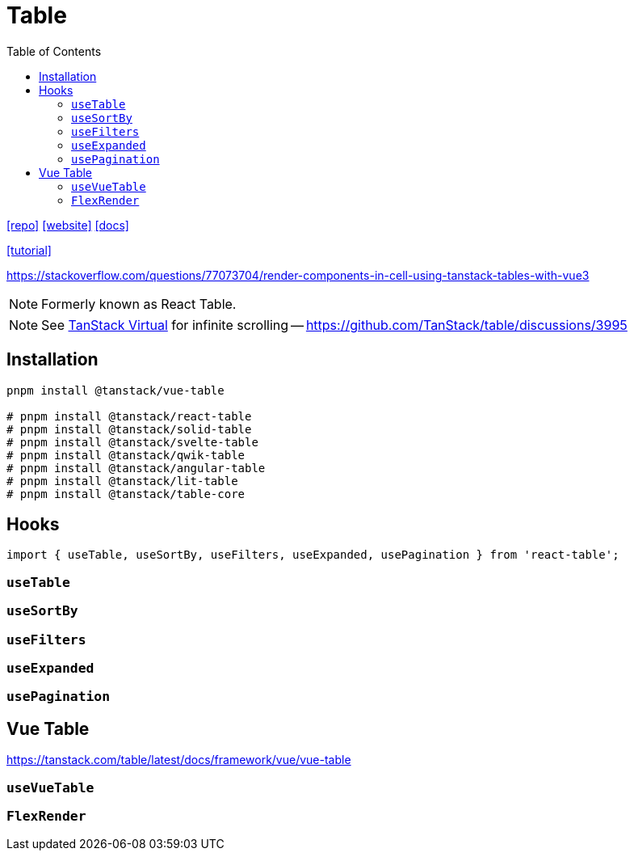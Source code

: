 = Table
:toc: left
:toclevels: 8
:url-website: https://tanstack.com/table/latest
:url-repo: https://github.com/tanstack/table
:url-docs: https://tanstack.com/table/latest/docs/introduction

{url-repo}[[repo\]]
{url-website}[[website\]]
{url-docs}[[docs\]]

https://blog.logrocket.com/react-table-complete-guide/[[tutorial\]]

https://stackoverflow.com/questions/77073704/render-components-in-cell-using-tanstack-tables-with-vue3

NOTE: Formerly known as React Table. 

NOTE: See https://tanstack.com/virtual/latest[TanStack Virtual] for infinite scrolling -- https://github.com/TanStack/table/discussions/3995

== Installation

[source,bash]
----
pnpm install @tanstack/vue-table

# pnpm install @tanstack/react-table
# pnpm install @tanstack/solid-table
# pnpm install @tanstack/svelte-table
# pnpm install @tanstack/qwik-table
# pnpm install @tanstack/angular-table
# pnpm install @tanstack/lit-table
# pnpm install @tanstack/table-core
----

== Hooks

[source,bash]
----
import { useTable, useSortBy, useFilters, useExpanded, usePagination } from 'react-table';
----

=== `useTable`

=== `useSortBy`

=== `useFilters`

=== `useExpanded`

=== `usePagination`

== Vue Table

https://tanstack.com/table/latest/docs/framework/vue/vue-table

=== `useVueTable`

=== `FlexRender`